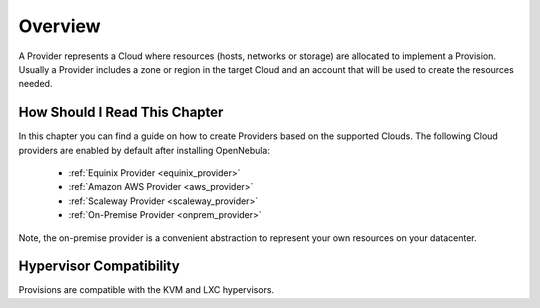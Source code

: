 ================================================================================
Overview
================================================================================

A Provider represents a Cloud where resources (hosts, networks or storage) are allocated to implement a Provision. Usually a Provider includes a zone or region in the target Cloud and an account that will be used to create the resources needed.

How Should I Read This Chapter
==============================

In this chapter you can find a guide on how to create Providers based on the supported Clouds. The following Cloud providers are enabled by default after installing OpenNebula:

  - :ref:`Equinix Provider <equinix_provider>`
  - :ref:`Amazon AWS Provider <aws_provider>`
  - :ref:`Scaleway Provider <scaleway_provider>`
  - :ref:`On-Premise Provider <onprem_provider>`

Note, the on-premise provider is a convenient abstraction to represent your own resources on your datacenter.

Hypervisor Compatibility
================================================================================

Provisions are compatible with the KVM and LXC hypervisors.
